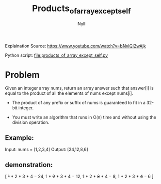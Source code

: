 #+title: Products_of_array_except_self
#+author: Nyll

Explaination Source:
https://www.youtube.com/watch?v=bNvIQI2wAjk

Python script:
file:products_of_array_except_self.py

* Problem
Given an integer array nums, return an array answer such that answer[i] is equal to the product of all the elements of nums except nums[i].

- The product of any prefix or suffix of nums is guaranteed to fit in a 32-bit integer.

- You must write an algorithm that runs in O(n) time and without using the division operation.

** Example:
Input: nums = [1,2,3,4]
Output: [24,12,8,6]

** demonstration:
[
+1+ * 2 * 3 * 4 = 24,
1 * +2+ * 3 * 4 = 12,
1 * 2 * +3+ * 4 = 8,
1 * 2 * 3 * +4+ = 6
]

